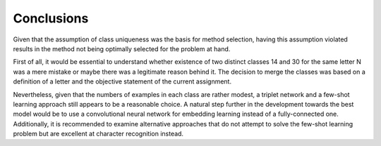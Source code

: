 Conclusions
===========

Given that the assumption of class uniqueness was the basis for method selection, having this assumption violated results in the method not being optimally selected for the problem at hand.

First of all, it would be essential to understand whether existence of two distinct classes 14 and 30 for the same letter N was a mere mistake or maybe there was a legitimate reason behind it. The decision to merge the classes was based on a definition of a letter and the objective statement of the current assignment.

Nevertheless, given that the numbers of examples in each class are rather modest, a triplet network and a few-shot learning approach still appears to be a reasonable choice. A natural step further in the development towards the best model would be to use a convolutional neural network for embedding learning instead of a fully-connected one. Additionally, it is recommended to examine alternative approaches that do not attempt to solve the few-shot learning problem but are excellent at character recognition instead.